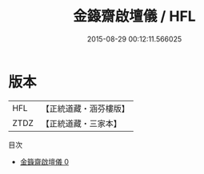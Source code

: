 #+TITLE: 金籙齋啟壇儀 / HFL

#+DATE: 2015-08-29 00:12:11.566025
* 版本
 |       HFL|【正統道藏・涵芬樓版】|
 |      ZTDZ|【正統道藏・三家本】|
目次
 - [[file:KR5b0167_000.txt][金籙齋啟壇儀 0]]
